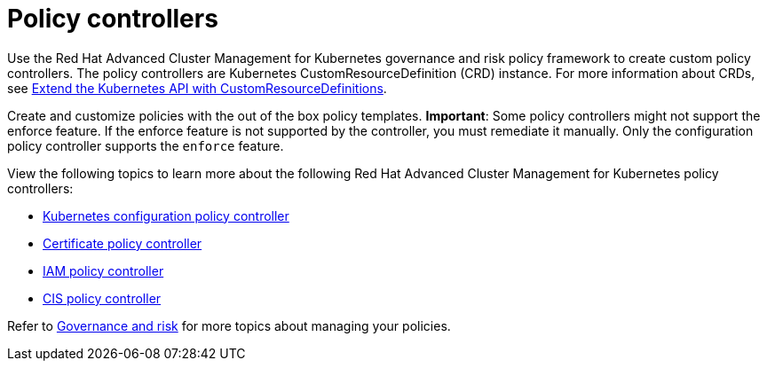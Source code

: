 [#policy-controllers]
= Policy controllers

Use the Red Hat Advanced Cluster Management for Kubernetes governance and risk policy framework to create custom policy controllers.
The policy controllers are Kubernetes CustomResourceDefinition (CRD) instance.
For more information about CRDs, see link:https://kubernetes.io/docs/tasks/access-kubernetes-api/custom-resources/custom-resource-definitions/[Extend the Kubernetes API with CustomResourceDefinitions].

Create and customize policies with the out of the box policy templates.
*Important*: Some policy controllers might not support the enforce feature.
If the enforce feature is not supported by the controller, you must remediate it manually.
Only the configuration policy controller supports the `enforce` feature.

View the following topics to learn more about the following Red Hat Advanced Cluster Management for Kubernetes policy controllers:

* link:config_policy_ctrl.adoc[Kubernetes configuration policy controller]
* link:cert_policy_ctrl.adoc[Certificate policy controller]
* link:iam_policy_ctrl.adoc[IAM policy controller]
* link:cis_policy_ctrl.adoc[CIS policy controller]

Refer to link:compliance_intro.adoc[Governance and risk] for more topics about managing your policies.
